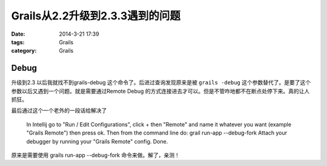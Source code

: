Grails从2.2升级到2.3.3遇到的问题
============================================================

:date: 2014-3-21 17:39
:tags: Grails
:category: Grails



Debug
----------

升级到2.3 以后我就找不到grails-debug 这个命令了。后进过查询发现原来是被 ``grails -debug`` 这个参数替代了。是要了这个参数以后又遇到一个问题。就是需要通过Remote Debug 的方式连接进去才可以。但是不管咋地都不在断点处停下来。真的让人抓狂。

最后通过这个一个老外的一段话给解决了


    In Intellij  go to "Run / Edit Configurations", click + then "Remote" and name it whatever  you want (example "Grails Remote") then press ok.
    Then from the command line do:
    grail run-app --debug-fork
    Attach your debugger by running your "Grails Remote" config. Done.

原来是需要使用 grails run-app --debug-fork 命令来做。解了，亲测！
